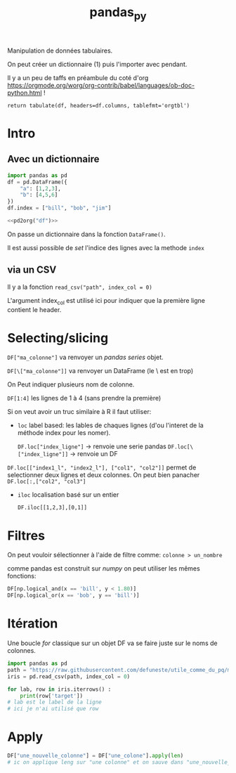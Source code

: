 :PROPERTIES:
:ID:       a1f67fe2-36ce-44aa-b027-14256be6022f
:END:
#+title: pandas_py

Manipulation de données tabulaires.

On peut créer un dictionnaire (1) puis l'importer avec pendant.

Il y a un peu de taffs en préambule du coté d'org https://orgmode.org/worg/org-contrib/babel/languages/ob-doc-python.html !

#+name: pd2org
#+begin_src python :var df="df" :exports none
return f"return tabulate({df}, headers={df}.columns, tablefmt='orgtbl')"
#+end_src

#+RESULTS: pd2org
: return tabulate(df, headers=df.columns, tablefmt='orgtbl')

* Intro

** Avec un dictionnaire
#+header: :prologue from tabulate import tabulate
#+header: :noweb strip-export
#+begin_src python
import pandas as pd
df = pd.DataFrame({
    "a": [1,2,3],
    "b": [4,5,6]
})
df.index = ["bill", "bob", "jim"]

<<pd2org("df")>>

#+end_src

#+RESULTS:
: |      |   a |   b |
: |------+-----+-----|
: | bill |   1 |   4 |
: | bob  |   2 |   5 |
: | jim  |   3 |   6 |


On passe un dictionnaire dans la fonction ~DataFrame()~.

Il est aussi possible de /set/ l'indice des lignes avec la methode ~index~

** via un CSV

Il y a la fonction ~read_csv("path", index_col = 0)~

L'argument index_col est utilisé ici pour indiquer que la première ligne contient le header.

* Selecting/slicing

~DF["ma_colonne"]~ va renvoyer un /pandas series/ objet.

~DF[\["ma_colonne"]]~ va renvoyer un DataFrame (le \ est en trop)

On Peut indiquer plusieurs nom de colonne.

~DF[1:4]~ les lignes de 1 à 4 (sans prendre la première)

Si on veut avoir un truc similaire à R il faut utiliser:

- ~loc~ label based: les lables de chaques lignes (d'ou l'interet de la méthode index pour les nomer).

  ~DF.loc["index_ligne"]~ -> renvoie une serie pandas
  ~DF.loc[\["index_ligne"]]~ -> renvoie un DF

~DF.loc[["index1_l", "index2_l"], ["col1", "col2"]]~ permet de selectionner deux lignes et deux colonnes. On peut bien panacher ~DF.loc[:,["col2", "col3"]~

- ~iloc~ localisation basé sur un entier

  ~DF.iloc[[1,2,3],[0,1]]~

* Filtres

On peut vouloir sélectionner à l'aide de filtre comme: ~colonne > un_nombre~


comme pandas est construit sur [[numpy]] on peut utiliser les mêmes fonctions:

#+begin_src python
DF[np.logical_and(x == 'bill', y < 1.80)]
DF[np.logical_or(x == 'bob', y == 'bill')]
#+end_src

* Itération

Une boucle /for/ classique sur un objet DF va se faire juste sur le noms de colonnes.

#+begin_src python :results
import pandas as pd
path = "https://raw.githubusercontent.com/defuneste/utile_comme_du_pq/master/iris_dataset.csv"
iris = pd.read_csv(path, index_col = 0)

for lab, row in iris.iterrows() :
    print(row['target'])
# lab est le label de la ligne
# ici je n'ai utilisé que row
#+end_src


* Apply

#+begin_src python
DF["une_nouvelle_colonne"] = DF["une_colone"].apply(len)
# ic on applique leng sur "une colonne" et on sauve dans "une_nouvelle_colonne"
#+end_src
